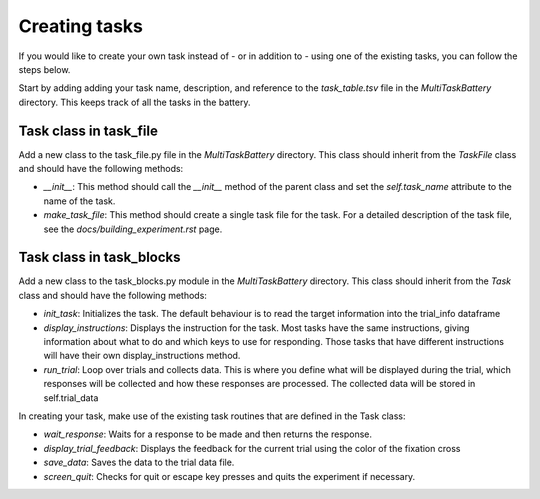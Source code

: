 Creating tasks
========================

If you would like to create your own task instead of  - or in addition to - using one of the existing tasks, you can follow the steps below.

Start by adding adding your task name, description, and reference to the `task_table.tsv` file in the `MultiTaskBattery` directory. This keeps track of all the tasks in the battery.


Task class in task_file 
-------------------------------------------
Add a new class to the task_file.py file in the `MultiTaskBattery` directory. This class should inherit from the `TaskFile` class and should have the following methods: 

- `__init__`: This method should call the `__init__` method of the parent class and set the `self.task_name` attribute to the name of the task.
- `make_task_file`: This method should create a single task file for the task. For a detailed description of the task file, see the `docs/building_experiment.rst` page.

Task class in task_blocks
-------------------------------------------
Add a new class to the task_blocks.py module in the `MultiTaskBattery` directory. This class should inherit from the `Task` class and should have the following methods:

- `init_task`: Initializes the task. The default behaviour is to read the target information into the trial_info dataframe
- `display_instructions`: Displays the instruction for the task. Most tasks have the same instructions, giving information about what to do and which keys to use for responding. Those tasks that have different instructions will have their own display_instructions method.
- `run_trial`: Loop over trials and collects data. This is where you define what will be displayed during the trial, which responses will be collected and how these responses are processed. The collected data will be stored in self.trial_data

In creating your task, make use of the existing task routines that are defined in the Task class:

- `wait_response`: Waits for a response to be made and then returns the response.
- `display_trial_feedback`: Displays the feedback for the current trial using the color of the fixation cross
- `save_data`: Saves the data to the trial data file.
- `screen_quit`: Checks for quit or escape key presses and quits the experiment if necessary.

